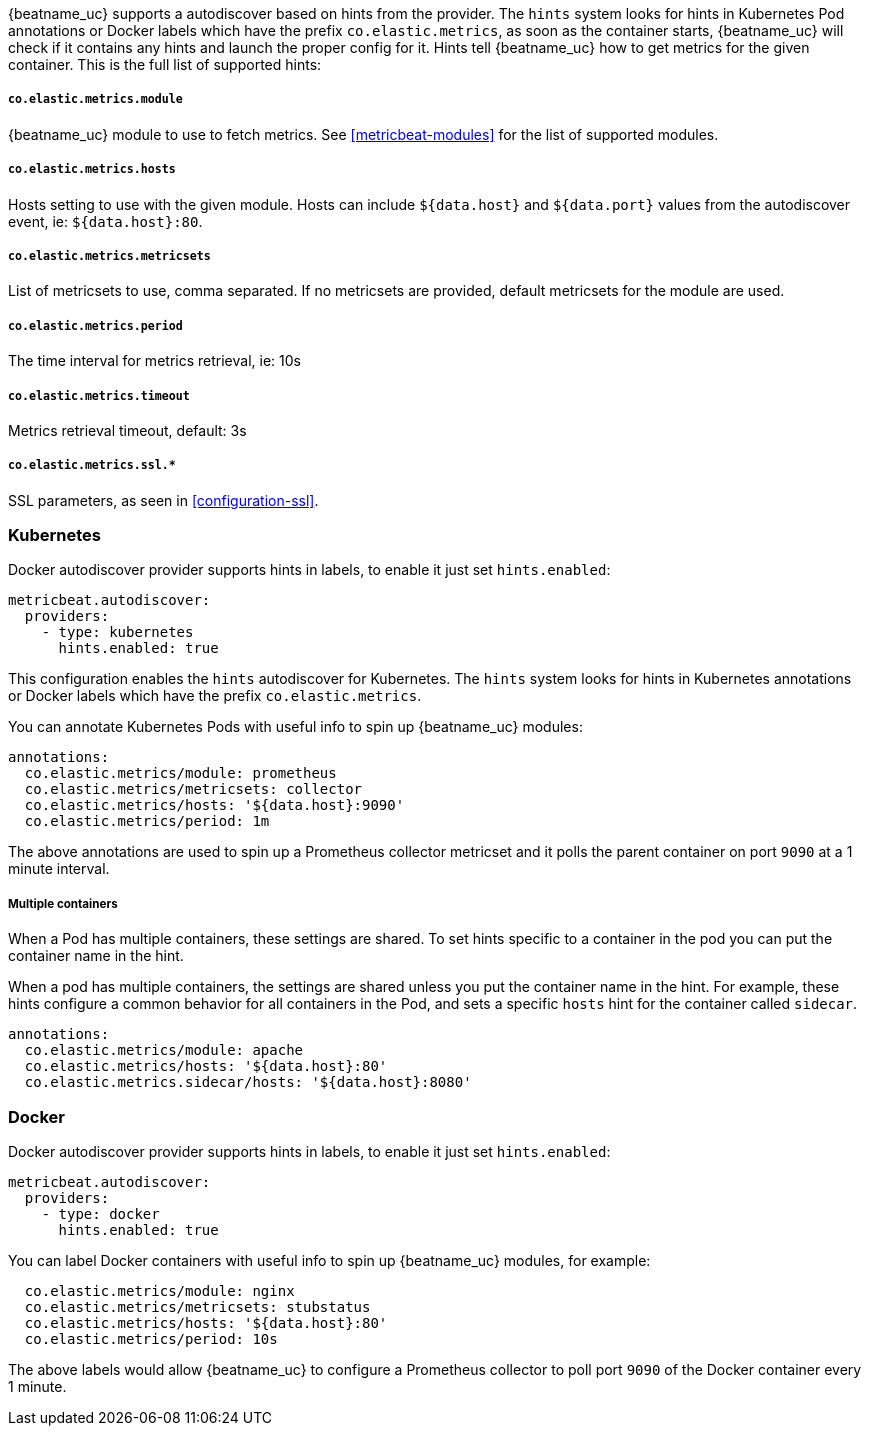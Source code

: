 {beatname_uc} supports a autodiscover based on hints from the provider. The `hints` system looks for
hints in Kubernetes Pod annotations or Docker labels which have the prefix `co.elastic.metrics`, as soon as
the container starts, {beatname_uc} will check if it contains any hints and launch the proper config for
it. Hints tell {beatname_uc} how to get metrics for the given container. This is the full list of supported hints:

[float]
===== `co.elastic.metrics.module`

{beatname_uc} module to use to fetch metrics. See <<metricbeat-modules>> for the list of supported modules.

[float]
===== `co.elastic.metrics.hosts`

Hosts setting to use with the given module. Hosts can include `${data.host}` and `${data.port}`
values from the autodiscover event, ie: `${data.host}:80`.

[float]
===== `co.elastic.metrics.metricsets`

List of metricsets to use, comma separated. If no metricsets are provided, default metricsets for the module
are used.

[float]
===== `co.elastic.metrics.period`

The time interval for metrics retrieval, ie: 10s

[float]
===== `co.elastic.metrics.timeout`

Metrics retrieval timeout, default: 3s

[float]
===== `co.elastic.metrics.ssl.*`

SSL parameters, as seen in <<configuration-ssl>>.



[float]
=== Kubernetes

Docker autodiscover provider supports hints in labels, to enable it just set `hints.enabled`:

["source","yaml",subs="attributes"]
-------------------------------------------------------------------------------------
metricbeat.autodiscover:
  providers:
    - type: kubernetes
      hints.enabled: true
-------------------------------------------------------------------------------------

This configuration enables the `hints` autodiscover for Kubernetes. The `hints` system looks for
hints in Kubernetes annotations or Docker labels which have the prefix `co.elastic.metrics`.

You can annotate Kubernetes Pods with useful info to spin up {beatname_uc} modules:

["source","yaml",subs="attributes"]
-------------------------------------------------------------------------------------
annotations:
  co.elastic.metrics/module: prometheus
  co.elastic.metrics/metricsets: collector
  co.elastic.metrics/hosts: '${data.host}:9090'
  co.elastic.metrics/period: 1m
-------------------------------------------------------------------------------------

The above annotations are used to spin up a Prometheus collector metricset and it polls the
parent container on port `9090` at a 1 minute interval.

[float]
===== Multiple containers

When a Pod has multiple containers, these settings are shared. To set hints specific to a container in
the pod you can put the container name in the hint.

When a pod has multiple containers, the settings are shared unless you put the container name in the
hint. For example, these hints configure a common behavior for all containers in the Pod, and sets a specific
`hosts` hint for the container called `sidecar`.

["source","yaml",subs="attributes"]
-------------------------------------------------------------------------------------
annotations:
  co.elastic.metrics/module: apache
  co.elastic.metrics/hosts: '${data.host}:80'
  co.elastic.metrics.sidecar/hosts: '${data.host}:8080'
-------------------------------------------------------------------------------------

[float]
=== Docker

Docker autodiscover provider supports hints in labels, to enable it just set `hints.enabled`:

["source","yaml",subs="attributes"]
-------------------------------------------------------------------------------------
metricbeat.autodiscover:
  providers:
    - type: docker
      hints.enabled: true
-------------------------------------------------------------------------------------

You can label Docker containers with useful info to spin up {beatname_uc} modules, for example:

["source","yaml",subs="attributes"]
-------------------------------------------------------------------------------------
  co.elastic.metrics/module: nginx
  co.elastic.metrics/metricsets: stubstatus
  co.elastic.metrics/hosts: '${data.host}:80'
  co.elastic.metrics/period: 10s
-------------------------------------------------------------------------------------

The above labels would allow {beatname_uc} to configure a Prometheus collector to poll port `9090`
of the Docker container every 1 minute.
